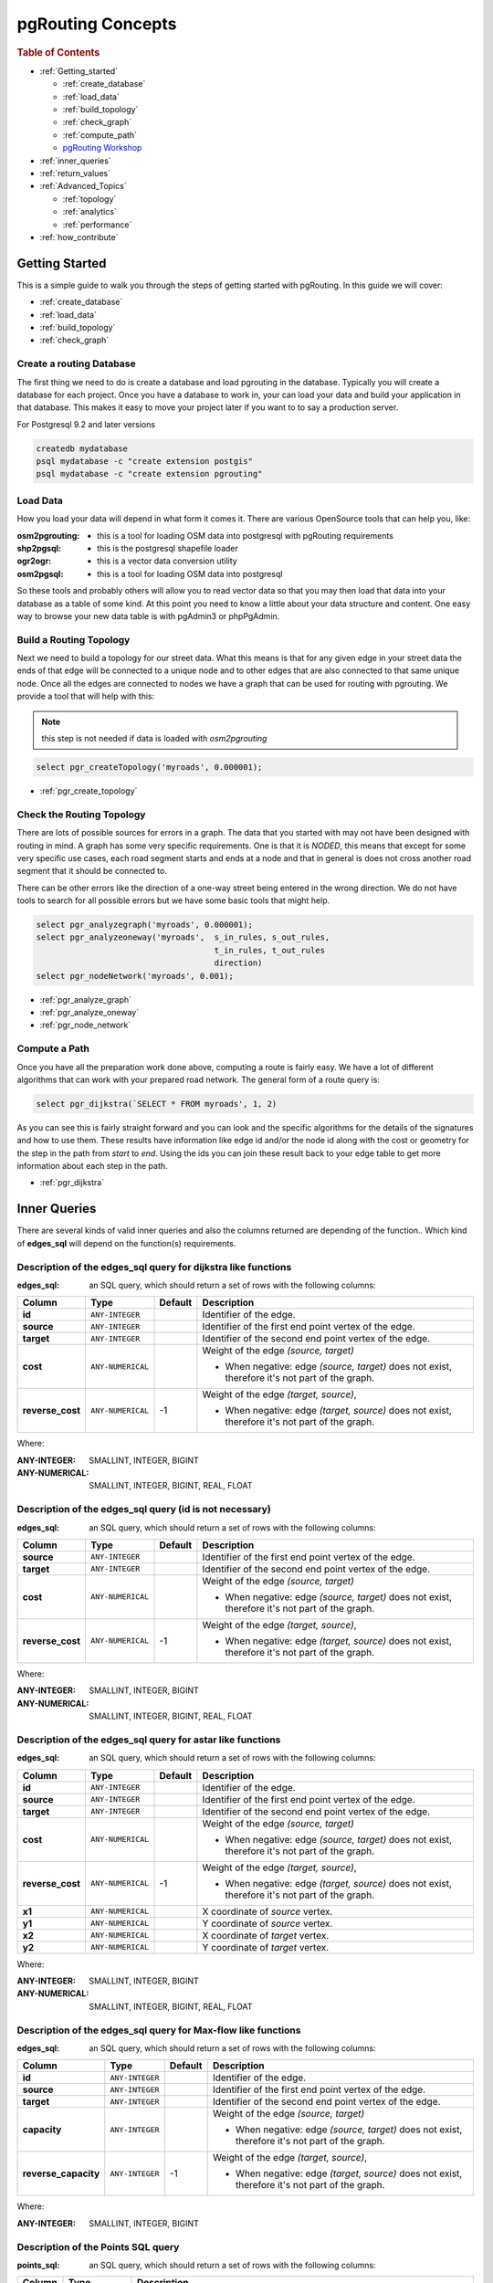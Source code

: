 ..
   ****************************************************************************
    pgRouting Manual
    Copyright(c) pgRouting Contributors

    This documentation is licensed under a Creative Commons Attribution-Share
    Alike 3.0 License: http://creativecommons.org/licenses/by-sa/3.0/
   ****************************************************************************

.. _pgrouting_concepts:

pgRouting Concepts
===============================================================================

.. rubric:: Table of Contents

.. concepts_start

* :ref:`Getting_started`

  * :ref:`create_database`
  * :ref:`load_data`
  * :ref:`build_topology`
  * :ref:`check_graph`
  * :ref:`compute_path`
  * `pgRouting Workshop <http://workshop.pgrouting.org>`_

* :ref:`inner_queries`
* :ref:`return_values`
* :ref:`Advanced_Topics`

  * :ref:`topology`
  * :ref:`analytics`
  * :ref:`performance`

* :ref:`how_contribute`




.. concepts_end

.. _Getting_started:

Getting Started
-------------------------------------------------------------------------------

This is a simple guide to walk you through the steps of getting started
with pgRouting. In this guide we will cover:

* :ref:`create_database`
* :ref:`load_data`
* :ref:`build_topology`
* :ref:`check_graph`


.. _create_database:

Create a routing Database
...............................................................................

The first thing we need to do is create a database and load pgrouting in
the database. Typically you will create a database for each project. Once
you have a database to work in, your can load your data and build your
application in that database. This makes it easy to move your project
later if you want to to say a production server.

For Postgresql 9.2 and later versions

.. code-block:: bash

	createdb mydatabase
	psql mydatabase -c "create extension postgis"
	psql mydatabase -c "create extension pgrouting"

.. _load_data:    

Load Data
...............................................................................

How you load your data will depend in what form it comes it. There are
various OpenSource tools that can help you, like:

:osm2pgrouting: - this is a tool for loading OSM data into postgresql with pgRouting requirements
:shp2pgsql: - this is the postgresql shapefile loader
:ogr2ogr: - this is a vector data conversion utility
:osm2pgsql: - this is a tool for loading OSM data into postgresql

So these tools and probably others will allow you to read vector data so that
you may then load that data into your database as a table of some kind. At this
point you need to know a little about your data structure and content. One easy
way to browse your new data table is with pgAdmin3 or phpPgAdmin.

.. _build_topology:

Build a Routing Topology
...............................................................................

Next we need to build a topology for our street data. What this means is that
for any given edge in your street data the ends of that edge will be connected
to a unique node and to other edges that are also connected to that same unique
node. Once all the edges are connected to nodes we have a graph that can be
used for routing with pgrouting. We provide a tool that will help with this:

.. note:: this step is not needed if data is loaded with `osm2pgrouting`

.. code-block:: sql

    select pgr_createTopology('myroads', 0.000001);

* :ref:`pgr_create_topology`

.. _check_graph:

Check the Routing Topology
...............................................................................

There are lots of possible sources for errors in a graph. The data that you
started with may not have been designed with routing in mind. A graph has some
very specific requirements. One is that it is *NODED*, this means that except
for some very specific use cases, each road segment starts and ends at a node
and that in general is does not cross another road segment that it should be
connected to.

There can be other errors like the direction of a one-way street being entered
in the wrong direction. We do not have tools to search for all possible errors
but we have some basic tools that might help.

.. code-block:: sql

    select pgr_analyzegraph('myroads', 0.000001);
    select pgr_analyzeoneway('myroads',  s_in_rules, s_out_rules,
                                         t_in_rules, t_out_rules
                                         direction)
    select pgr_nodeNetwork('myroads', 0.001);

* :ref:`pgr_analyze_graph`
* :ref:`pgr_analyze_oneway`
* :ref:`pgr_node_network`


.. _compute_path:

Compute a Path
...............................................................................

Once you have all the preparation work done above, computing a route is fairly easy.
We have a lot of different algorithms that can work with your prepared road
network. The general form of a route query is:

.. code-block:: sql

    select pgr_dijkstra(`SELECT * FROM myroads', 1, 2)

As you can see this is fairly straight forward and you can look and the
specific algorithms for the details of the signatures and how to use them.
These results have information like edge id and/or the
node id along with the cost or geometry for the step in the path from *start*
to *end*. Using the ids you can join these result back to your edge table
to get more information about each step in the path.

* :ref:`pgr_dijkstra`



.. _inner_queries:

Inner Queries
-------------------------------------------------------------------------------

There are several kinds of valid inner queries and also the columns returned are depending of the function..
Which kind of **edges_sql** will depend on the function(s) requirements.

.. basic_edges_sql_start

Description of the edges_sql query for dijkstra like functions
...............................................................................

:edges_sql: an SQL query, which should return a set of rows with the following columns:

================= =================== ======== =================================================
Column            Type                 Default  Description
================= =================== ======== =================================================
**id**            ``ANY-INTEGER``                Identifier of the edge.
**source**        ``ANY-INTEGER``                Identifier of the first end point vertex of the edge.
**target**        ``ANY-INTEGER``                Identifier of the second end point vertex of the edge.
**cost**          ``ANY-NUMERICAL``              Weight of the edge  `(source, target)`

                                                 - When negative: edge `(source, target)` does not exist, therefore it's not part of the graph.

**reverse_cost**  ``ANY-NUMERICAL``       -1     Weight of the edge `(target, source)`,

                                                 - When negative: edge `(target, source)` does not exist, therefore it's not part of the graph.

================= =================== ======== =================================================

Where:

:ANY-INTEGER: SMALLINT, INTEGER, BIGINT
:ANY-NUMERICAL: SMALLINT, INTEGER, BIGINT, REAL, FLOAT


.. basic_edges_sql_end

.. no_id_edges_sql_start

Description of the edges_sql query (id is not necessary)
...............................................................................

:edges_sql: an SQL query, which should return a set of rows with the following columns:

================  ===================   ======== =================================================
Column            Type                  Default  Description
================  ===================   ======== =================================================
**source**        ``ANY-INTEGER``                Identifier of the first end point vertex of the edge.
**target**        ``ANY-INTEGER``                Identifier of the second end point vertex of the edge.
**cost**          ``ANY-NUMERICAL``              Weight of the edge  `(source, target)`

                                                 * When negative: edge `(source, target)` does not exist, therefore it's not part of the graph.

**reverse_cost**  ``ANY-NUMERICAL``       -1     Weight of the edge `(target, source)`,

                                                 - When negative: edge `(target, source)` does not exist, therefore it's not part of the graph.

================  ===================   ======== =================================================

Where:

:ANY-INTEGER: SMALLINT, INTEGER, BIGINT
:ANY-NUMERICAL: SMALLINT, INTEGER, BIGINT, REAL, FLOAT

.. no_id_edges_sql_end


.. xy_edges_sql_start

Description of the edges_sql query for astar like functions
...............................................................................

:edges_sql: an SQL query, which should return a set of rows with the following columns:

================  ===================   ======== =================================================
Column            Type                  Default  Description
================  ===================   ======== =================================================
**id**            ``ANY-INTEGER``                Identifier of the edge.
**source**        ``ANY-INTEGER``                Identifier of the first end point vertex of the edge.
**target**        ``ANY-INTEGER``                Identifier of the second end point vertex of the edge.
**cost**          ``ANY-NUMERICAL``              Weight of the edge  `(source, target)`

                                                 - When negative: edge `(source, target)` does not exist, therefore it's not part of the graph.

**reverse_cost**  ``ANY-NUMERICAL``       -1     Weight of the edge `(target, source)`,

                                                 - When negative: edge `(target, source)` does not exist, therefore it's not part of the graph.

**x1**            ``ANY-NUMERICAL``              X coordinate of `source` vertex.
**y1**            ``ANY-NUMERICAL``              Y coordinate of `source` vertex.
**x2**            ``ANY-NUMERICAL``              X coordinate of `target` vertex.
**y2**            ``ANY-NUMERICAL``              Y coordinate of `target` vertex.
================  ===================   ======== =================================================

Where:

:ANY-INTEGER: SMALLINT, INTEGER, BIGINT
:ANY-NUMERICAL: SMALLINT, INTEGER, BIGINT, REAL, FLOAT


.. xy_edges_sql_end

.. flow_edges_sql_start

Description of the edges_sql query for Max-flow like functions
...............................................................................

:edges_sql: an SQL query, which should return a set of rows with the following columns:

==================== =================== ======== =================================================
Column               Type                Default  Description
==================== =================== ======== =================================================
**id**               ``ANY-INTEGER``              Identifier of the edge.
**source**           ``ANY-INTEGER``              Identifier of the first end point vertex of the edge.
**target**           ``ANY-INTEGER``              Identifier of the second end point vertex of the edge.
**capacity**         ``ANY-INTEGER``              Weight of the edge  `(source, target)`

                                                  - When negative: edge `(source, target)` does not exist, therefore it's not part of the graph.

**reverse_capacity** ``ANY-INTEGER``       -1     Weight of the edge `(target, source)`,

                                                  - When negative: edge `(target, source)` does not exist, therefore it's not part of the graph.

==================== =================== ======== =================================================

Where:

:ANY-INTEGER: SMALLINT, INTEGER, BIGINT


.. flow_edges_sql_end



.. points_sql_start

Description of the Points SQL query
...............................................................................

:points_sql: an SQL query, which should return a set of rows with the following columns:

============ ================= =================================================
Column            Type              Description
============ ================= =================================================
**pid**      ``ANY-INTEGER``   (optional) Identifier of the point.

                               - If column present, it can not be NULL.
                               - If column not present, a sequential identifier will be given automatically.

**edge_id**  ``ANY-INTEGER``   Identifier of the "closest" edge to the point.
**fraction** ``ANY-NUMERICAL`` Value in <0,1> that indicates the relative postition from the first end point of the edge.
**side**     ``CHAR``          (optional) Value in ['b', 'r', 'l', NULL] indicating if the point is:

                               - In the right, left of the edge or
                               - If it doesn't matter with 'b' or NULL.
                               - If column not present 'b' is considered.

============ ================= =================================================

Where:

:ANY-INTEGER: smallint, int, bigint
:ANY-NUMERICAL: smallint, int, bigint, real, float

.. points_sql_end

.. _return_values:

Return columns & values
--------------------------------------------------------------------------------

There are several kinds of columns returned are depending of the function.

.. return_path_start

Description of the return values for a path
...............................................................................

Returns set of ``(seq, path_seq [, start_vid] [, end_vid], node, edge, cost, agg_cost)``

============== ========== =================================================
Column         Type       Description
============== ========== =================================================
**seq**        ``INT``    Sequential value starting from **1**.
**path_id**    ``INT``    Path identifier. Has value **1** for the first of a path. Used when there are multiple paths for the same ``start_vid`` to ``end_vid`` combination.
**path_seq**   ``INT``    Relative position in the path. Has value **1** for the beginning of a path.
**start_vid**  ``BIGINT`` Identifier of the starting vertex. Used when multiple starting vetrices are in the query.
**end_vid**    ``BIGINT`` Identifier of the ending vertex. Used when multiple ending vertices are in the query.
**node**       ``BIGINT`` Identifier of the node in the path from ``start_vid`` to ``end_vid``.
**edge**       ``BIGINT`` Identifier of the edge used to go from ``node`` to the next node in the path sequence. ``-1`` for the last node of the path.
**cost**       ``FLOAT``  Cost to traverse from ``node`` using ``edge`` to the next node in the path sequence.
**agg_cost**   ``FLOAT``  Aggregate cost from ``start_v`` to ``node``.
============== ========== =================================================

.. return_path_end

.. return_cost_start

Description of the return values for a Cost function
...............................................................................

Returns set of ``(start_vid, end_vid, agg_cost)``

============== ========== =================================================
Column         Type       Description
============== ========== =================================================
**start_vid**  ``BIGINT`` Identifier of the starting vertex. Used when multiple starting vetrices are in the query.
**end_vid**    ``BIGINT`` Identifier of the ending vertex. Used when multiple ending vertices are in the query.
**agg_cost**   ``FLOAT``  Aggregate cost from ``start_vid`` to ``end_vid``.
============== ========== =================================================

.. return_cost_end



.. result_flow_start

Description of the Return Values
.....................................................................

=====================  ====================  =================================================
Column                 Type                  Description
=====================  ====================  =================================================
**seq**                ``INT``               Sequential value starting from **1**.
**edge_id**            ``BIGINT``            Identifier of the edge in the original query(edges_sql).
**source**             ``BIGINT``            Identifier of the first end point vertex of the edge.
**target**             ``BIGINT``            Identifier of the second end point vertex of the edge.
**flow**               ``BIGINT``            Flow through the edge in the direction (source, target).
**residual_capacity**  ``BIGINT``            Residual capacity of the edge in the direction (source, target).
=====================  ====================  =================================================

.. result_flow_end


.. _advanced_topics:

Advanced Topics
-------------------------------------------------------------------------------

.. _topology:

Routing Topology
...............................................................................


.. rubric:: Overview

Typically when GIS files are loaded into the data database for use with pgRouting they do not have topology information associated with them. To create a useful topology the data needs to be "noded". This means that where two or more roads form an intersection there it needs to be a node at the intersection and all the road segments need to be broken at the intersection, assuming that you can navigate from any of these segments to any other segment via that intersection.

You can use the :ref:`graph analysis functions <analytics>` to help you see where you might have topology problems in your data. If you need to node your data, we also have a function :ref:`pgr_nodeNetwork() <pgr_node_network>` that might work for you. This function splits ALL crossing segments and nodes them. There are some cases where this might NOT be the right thing to do.

For example, when you have an overpass and underpass intersection, you do not want these noded, but pgr_nodeNetwork does not know that is the case and will node them which is not good because then the router will be able to turn off the overpass onto the underpass like it was a flat 2D intersection. To deal with this problem some data sets use z-levels at these types of intersections and other data might not node these intersection which would be ok.

For those cases where topology needs to be added the following functions may be useful. One way to prep the data for pgRouting is to add the following columns to your table and then populate them as appropriate. This example makes a lot of assumption like that you original data tables already has certain columns in it like ``one_way``, ``fcc``, and possibly others and that they contain specific data values. This is only to give you an idea of what you can do with your data.

.. code-block:: sql

    ALTER TABLE edge_table
        ADD COLUMN source integer,
        ADD COLUMN target integer,
        ADD COLUMN cost_len double precision,
        ADD COLUMN cost_time double precision,
        ADD COLUMN rcost_len double precision,
        ADD COLUMN rcost_time double precision,
        ADD COLUMN x1 double precision,
        ADD COLUMN y1 double precision,
        ADD COLUMN x2 double precision,
        ADD COLUMN y2 double precision,
        ADD COLUMN to_cost double precision,
        ADD COLUMN rule text,
        ADD COLUMN isolated integer;

    SELECT pgr_createTopology('edge_table', 0.000001, 'the_geom', 'id');

The function :ref:`pgr_createTopology() <pgr_create_topology>` will create the ``vertices_tmp`` table and populate the ``source`` and ``target`` columns. The following example populated the remaining columns. In this example, the ``fcc`` column contains feature class code and the ``CASE`` statements converts it to an average speed.

.. code-block:: sql

    UPDATE edge_table SET x1 = st_x(st_startpoint(the_geom)),
                          y1 = st_y(st_startpoint(the_geom)),
                          x2 = st_x(st_endpoint(the_geom)),
                          y2 = st_y(st_endpoint(the_geom)),
      cost_len  = st_length_spheroid(the_geom, 'SPHEROID["WGS84",6378137,298.25728]'),
      rcost_len = st_length_spheroid(the_geom, 'SPHEROID["WGS84",6378137,298.25728]'),
      len_km = st_length_spheroid(the_geom, 'SPHEROID["WGS84",6378137,298.25728]')/1000.0,
      len_miles = st_length_spheroid(the_geom, 'SPHEROID["WGS84",6378137,298.25728]')
                  / 1000.0 * 0.6213712,
      speed_mph = CASE WHEN fcc='A10' THEN 65
                       WHEN fcc='A15' THEN 65
                       WHEN fcc='A20' THEN 55
                       WHEN fcc='A25' THEN 55
                       WHEN fcc='A30' THEN 45
                       WHEN fcc='A35' THEN 45
                       WHEN fcc='A40' THEN 35
                       WHEN fcc='A45' THEN 35
                       WHEN fcc='A50' THEN 25
                       WHEN fcc='A60' THEN 25
                       WHEN fcc='A61' THEN 25
                       WHEN fcc='A62' THEN 25
                       WHEN fcc='A64' THEN 25
                       WHEN fcc='A70' THEN 15
                       WHEN fcc='A69' THEN 10
                       ELSE null END,
      speed_kmh = CASE WHEN fcc='A10' THEN 104
                       WHEN fcc='A15' THEN 104
                       WHEN fcc='A20' THEN 88
                       WHEN fcc='A25' THEN 88
                       WHEN fcc='A30' THEN 72
                       WHEN fcc='A35' THEN 72
                       WHEN fcc='A40' THEN 56
                       WHEN fcc='A45' THEN 56
                       WHEN fcc='A50' THEN 40
                       WHEN fcc='A60' THEN 50
                       WHEN fcc='A61' THEN 40
                       WHEN fcc='A62' THEN 40
                       WHEN fcc='A64' THEN 40
                       WHEN fcc='A70' THEN 25
                       WHEN fcc='A69' THEN 15
                       ELSE null END;

    -- UPDATE the cost information based on oneway streets

    UPDATE edge_table SET
        cost_time = CASE
            WHEN one_way='TF' THEN 10000.0
            ELSE cost_len/1000.0/speed_kmh::numeric*3600.0
            END,
        rcost_time = CASE
            WHEN one_way='FT' THEN 10000.0
            ELSE cost_len/1000.0/speed_kmh::numeric*3600.0
            END;

    -- clean up the database because we have updated a lot of records

    VACUUM ANALYZE VERBOSE edge_table;


Now your database should be ready to use any (most?) of the pgRouting algorithms.


.. _analytics:

Graph Analytics
-------------------------------------------------------------------------------


.. rubric:: Overview

It is common to find problems with graphs that have not been constructed fully noded or in graphs with z-levels at intersection that have been entered incorrectly. An other problem is one way streets that have been entered in the wrong direction. We can not detect errors with respect to "ground" truth, but we can look for inconsistencies and some anomalies in a graph and report them for additional inspections.

We do not current have any visualization tools for these problems, but I have used mapserver to render the graph and highlight potential problem areas. Someone familiar with graphviz might contribute tools for generating images with that.


Analyze a Graph
...............................................................................

With :ref:`pgr_analyze_graph` the graph can be checked for errors. For example for table "mytab" that has "mytab_vertices_pgr" as the vertices table:

.. code-block:: sql

    SELECT pgr_analyzeGraph('mytab', 0.000002);
    NOTICE:  Performing checks, pelase wait...
    NOTICE:  Analyzing for dead ends. Please wait...
    NOTICE:  Analyzing for gaps. Please wait...
    NOTICE:  Analyzing for isolated edges. Please wait...
    NOTICE:  Analyzing for ring geometries. Please wait...
    NOTICE:  Analyzing for intersections. Please wait...
    NOTICE:              ANALYSIS RESULTS FOR SELECTED EDGES:
    NOTICE:                    Isolated segments: 158
    NOTICE:                            Dead ends: 20028
    NOTICE:  Potential gaps found near dead ends: 527
    NOTICE:               Intersections detected: 2560
    NOTICE:                      Ring geometries: 0
    pgr_analyzeGraph
    ----------
       OK
    (1 row)


In the vertices table "mytab_vertices_pgr":

  - Deadends are identified by ``cnt=1``
  - Potencial gap problems are identified with ``chk=1``.

.. code-block:: sql

    SELECT count(*) as deadends  FROM mytab_vertices_pgr WHERE cnt = 1;
    deadends
    ----------
        20028
     (1 row)

    SELECT count(*) as gaps  FROM mytab_vertices_pgr WHERE chk = 1;
     gaps
     -----
       527
     (1 row)



For isolated road segments, for example, a segment where both ends are deadends. you can find these with the following query:

.. code-block:: sql

    SELECT *
        FROM mytab a, mytab_vertices_pgr b, mytab_vertices_pgr c
        WHERE a.source=b.id AND b.cnt=1 AND a.target=c.id AND c.cnt=1;


If you want to visualize these on a graphic image, then you can use something like mapserver to render the edges and the vertices and style based on ``cnt`` or if they are isolated, etc. You can also do this with a tool like graphviz, or geoserver or other similar tools.


Analyze One Way Streets
...............................................................................

:ref:`pgr_analyze_oneway` analyzes one way streets in a graph and identifies any flipped segments. Basically if you count the edges coming into a node and the edges exiting a node the number has to be greater than one.

This query will add two columns to the vertices_tmp table ``ein int`` and ``eout int`` and populate it with the appropriate counts. After running this on a graph you can identify nodes with potential problems with the following query.


The rules are defined as an array of text strings that if match the ``col`` value would be counted as true for the source or target in or out condition.


Example
...............................................................................

Lets assume we have a table "st" of edges and a column "one_way" that might have values like:

   * 'FT'    - oneway from the source to the target node.
   * 'TF'    - oneway from the target to the source node.
   * 'B'     - two way street.
   * ''      - empty field, assume twoway.
   * <NULL>  - NULL field, use two_way_if_null flag.

Then we could form the following query to analyze the oneway streets for errors.

.. code-block:: sql

    SELECT pgr_analyzeOneway('mytab',
                ARRAY['', 'B', 'TF'],
                ARRAY['', 'B', 'FT'],
                ARRAY['', 'B', 'FT'],
                ARRAY['', 'B', 'TF'],
                );

    -- now we can see the problem nodes
    SELECT * FROM mytab_vertices_pgr WHERE ein=0 OR eout=0;

    -- and the problem edges connected to those nodes
    SELECT gid FROM mytab a, mytab_vertices_pgr b WHERE a.source=b.id AND ein=0 OR eout=0
    UNION
    SELECT gid FROM mytab a, mytab_vertices_pgr b WHERE a.target=b.id AND ein=0 OR eout=0;

Typically these problems are generated by a break in the network, the one way direction set wrong, maybe an error related to z-levels or a network that is not properly noded.

The above tools do not detect all network issues, but they will identify some common problems. There are other problems that are hard to detect because they are more global in nature like multiple disconnected networks. Think of an island with a road network that is not connected to the mainland network because the bridge or ferry routes are missing.




.. _performance:

Performance Tips
-------------------------------------------------------------------------------

For the Routing functions
...............................................................................

To get faster results bound your queries to the area of interest of routing to have, for example, no more than one million rows.

Use an inner query SQL that does not include some edges in the routing function

.. code-block:: sql

	SELECT id, source, target from edge_table WHERE
        	id < 17 and
        	the_geom  && (select st_buffer(the_geom,1) as myarea FROM  edge_table where id = 5)

Integrating the inner query to the pgRouting function:

.. code-block:: sql

    SELECT * FROM pgr_dijkstra(
	    'SELECT id, source, target from edge_table WHERE
        	id < 17 and
        	the_geom  && (select st_buffer(the_geom,1) as myarea FROM  edge_table where id = 5)',
        1, 2)




For the topology functions:
...............................................................................

When "you know" that you are going to remove a set of edges from the edges table, and without those edges you are going to use a routing function you can do the following:

Analize the new topology based on the actual topology:

.. code-block:: sql

	pgr_analyzegraph('edge_table',rows_where:='id < 17');

Or create a new topology if the change is permanent:

.. code-block:: sql

	pgr_createTopology('edge_table',rows_where:='id < 17');
	pgr_analyzegraph('edge_table',rows_where:='id < 17');


.. _how_contribute:

How to contribute
-------------------------------------------------------------------------------

.. rubric:: Wiki

* Edit an existing  `pgRouting Wiki <https://github.com/pgRouting/pgrouting/wiki>`_ page.
* Or create a new Wiki page

  * Create a page on the `pgRouting Wiki <https://github.com/pgRouting/pgrouting/wiki>`_
  * Give the title an appropiate name


* `Example <https://github.com/pgRouting/pgrouting/wiki/How-to:-Handle-parallel-edges-(KSP)>`_

.. rubric:: Adding Functionaity to pgRouting


Consult the `developer's documentation <http://docs.pgrouting.org/doxy/2.4/index.html>`_



.. rubric:: Indices and tables

* :ref:`genindex`
* :ref:`search`

